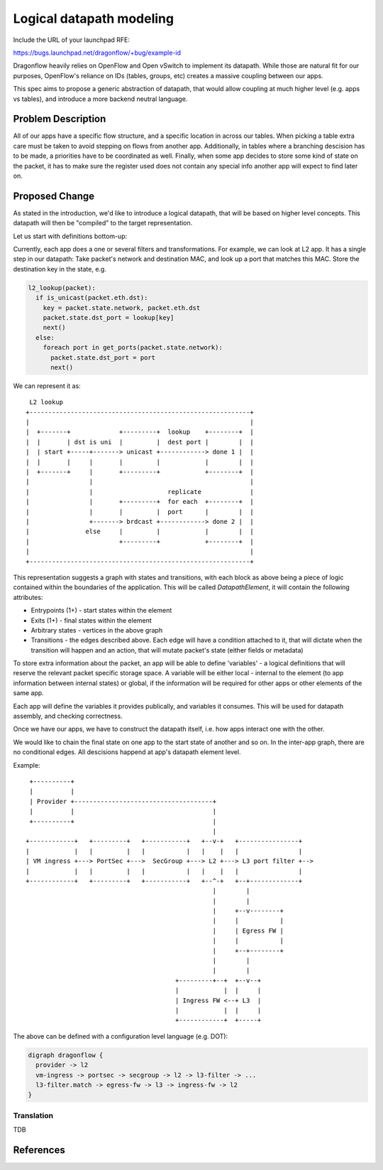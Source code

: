 ..
 This work is licensed under a Creative Commons Attribution 3.0 Unported
 License.

 http://creativecommons.org/licenses/by/3.0/legalcode

=========================
Logical datapath modeling
=========================

Include the URL of your launchpad RFE:

https://bugs.launchpad.net/dragonflow/+bug/example-id

Dragonflow heavily relies on OpenFlow and Open vSwitch to implement its
datapath. While those are natural fit for our purposes, OpenFlow's reliance on
IDs (tables, groups, etc) creates a massive coupling between our apps.

This spec aims to propose a generic abstraction of datapath, that would allow
coupling at much higher level (e.g. apps vs tables), and introduce a more
backend neutral language.

Problem Description
===================

All of our apps have a specific flow structure, and a specific location in
across our tables. When picking a table extra care must be taken to avoid
stepping on flows from another app. Additionally, in tables where a branching
descision has to be made, a priorities have to be coordinated as well. Finally,
when some app decides to store some kind of state on the packet, it has to make
sure the register used does not contain any special info another app will
expect to find later on.

Proposed Change
===============

As stated in the introduction, we'd like to introduce a logical datapath, that
will be based on higher level concepts. This datapath will then be "compiled"
to the target representation.

Let us start with definitions bottom-up:

Currently, each app does a one or several filters and transformations. For
example, we can look at L2 app. It has a single step in our datapath: Take
packet's network and destination MAC, and look up a port that matches this MAC.
Store the destination key in the state, e.g.

.. code::

  l2_lookup(packet):
    if is_unicast(packet.eth.dst):
      key = packet.state.network, packet.eth.dst
      packet.state.dst_port = lookup[key]
      next()
    else:
      foreach port in get_ports(packet.state.network):
        packet.state.dst_port = port
        next()

We can represent it as:

::

   L2 lookup
  +-----------------------------------------------------------+
  |                                                           |
  |  +-------+             +---------+  lookup    +--------+  |
  |  |       | dst is uni  |         |  dest port |        |  |
  |  | start +-----+-------> unicast +------------> done 1 |  |
  |  |       |     |       |         |            |        |  |
  |  +-------+     |       +---------+            +--------+  |
  |                |                                          |
  |                |                    replicate             |
  |                |       +---------+  for each  +--------+  |
  |                |       |         |  port      |        |  |
  |                +-------> brdcast +------------> done 2 |  |
  |               else     |         |            |        |  |
  |                        +---------+            +--------+  |
  |                                                           |
  +-----------------------------------------------------------+


This representation suggests a graph with states and transitions, with each
block as above being a piece of logic contained within the boundaries of the
application. This will be called *DatapathElement*, it will contain the
following attributes:

* Entrypoints (1+) - start states within the element
* Exits (1+) - final states within the element
* Arbitrary states - vertices in the above graph
* Transitions - the edges described above. Each edge will have a condition
  attached to it, that will dictate when the transition will happen and an
  action, that will mutate packet's state (either fields or metadata)

To store extra information about the packet, an app will be able to define
'variables' - a logical definitions that will reserve the relevant packet
specific storage space. A variable will be either local - internal to the
element (to app information between internal states) or global, if the
information will be required for other apps or other elements of the same app.

Each app will define the variables it provides publically, and variables it
consumes. This will be used for datapath assembly, and checking correctness.

Once we have our apps, we have to construct the datapath itself, i.e. how apps
interact one with the other.

We would like to chain the final state on one app to the start state of another
and so on. In the inter-app graph, there are no conditional edges. All
descisions happend at app's datapath element level.

Example:

::

   +----------+
   |          |
   | Provider +-------------------------------------+
   |          |                                     |
   +----------+                                     |
                                                    |
  +------------+   +---------+   +-----------+   +--v-+   +----------------+
  |            |   |         |   |           |   |    |   |                |
  | VM ingress +---> PortSec +--->  SecGroup +---> L2 +---> L3 port filter +-->
  |            |   |         |   |           |   |    |   |                |
  +------------+   +---------+   +-----------+   +--^-+   +--+-------------+
                                                    |        |
                                                    |        |
                                                    |     +--v--------+
                                                    |     |           |
                                                    |     | Egress FW |
                                                    |     |           |
                                                    |     +--+--------+
                                                    |        |
                                                    |        |
                                          +---------+--+  +--v--+
                                          |            |  |     |
                                          | Ingress FW <--+ L3  |
                                          |            |  |     |
                                          +------------+  +-----+

The above can be defined with a configuration level language (e.g. DOT):

.. code:: dot

  digraph dragonflow {
    provider -> l2
    vm-ingress -> portsec -> secgroup -> l2 -> l3-filter -> ...
    l3-filter.match -> egress-fw -> l3 -> ingress-fw -> l2
  }


Translation
~~~~~~~~~~~

TDB

References
==========

